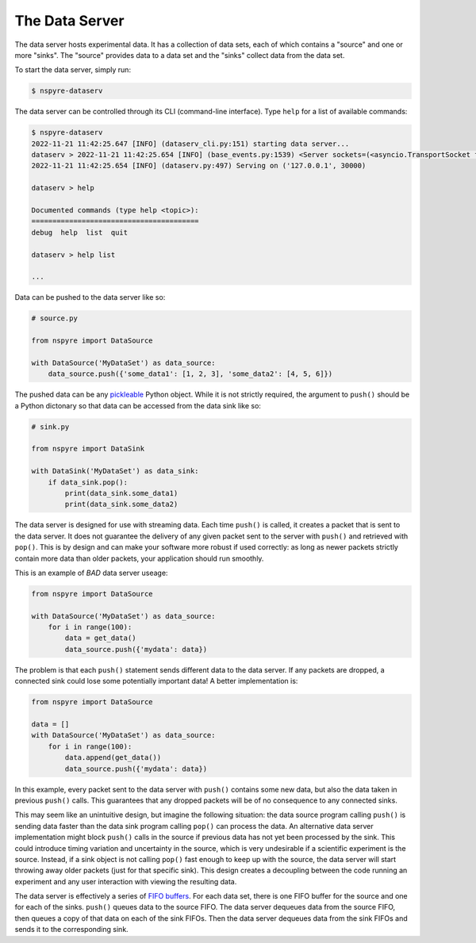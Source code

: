 .. _data_server:

###############
The Data Server
###############

The data server hosts experimental data. It has a collection of data sets, each 
of which contains a "source" and one or more "sinks". The "source" provides 
data to a data set and the "sinks" collect data from the data set.

To start the data server, simply run:

.. code-block:: bash

   $ nspyre-dataserv

The data server can be controlled through its CLI (command-line interface). 
Type ``help`` for a list of available commands:

.. code-block:: bash

   $ nspyre-dataserv
   2022-11-21 11:42:25.647 [INFO] (dataserv_cli.py:151) starting data server...
   dataserv > 2022-11-21 11:42:25.654 [INFO] (base_events.py:1539) <Server sockets=(<asyncio.TransportSocket fd=7, family=2, type=1, proto=6, laddr=('127.0.0.1', 30000)>,)> is serving
   2022-11-21 11:42:25.654 [INFO] (dataserv.py:497) Serving on ('127.0.0.1', 30000)

   dataserv > help

   Documented commands (type help <topic>):
   ========================================
   debug  help  list  quit

   dataserv > help list

   ...

Data can be pushed to the data server like so:

.. code-block:: python

    # source.py

    from nspyre import DataSource

    with DataSource('MyDataSet') as data_source:
        data_source.push({'some_data1': [1, 2, 3], 'some_data2': [4, 5, 6]})

The pushed data can be any `pickleable <https://docs.python.org/3/library/pickle.html>`__ 
Python object. While it is not strictly required, the argument to ``push()`` 
should be a Python dictonary so that data can be accessed from the data sink 
like so:

.. code-block:: python

    # sink.py

    from nspyre import DataSink

    with DataSink('MyDataSet') as data_sink:
        if data_sink.pop():
            print(data_sink.some_data1)
            print(data_sink.some_data2)

The data server is designed for use with streaming data. Each time ``push()`` 
is called, it creates a packet that is sent to the data server. It does not 
guarantee the delivery of any given packet sent to the server with ``push()`` 
and retrieved with ``pop()``. This is by design and can make your software 
more robust if used correctly: as long as newer packets strictly contain more 
data than older packets, your application should run smoothly.

This is an example of `BAD` data server useage:

.. code-block:: python

    from nspyre import DataSource

    with DataSource('MyDataSet') as data_source:
        for i in range(100):
            data = get_data()
            data_source.push({'mydata': data})

The problem is that each ``push()`` statement sends different data to the data 
server. If any packets are dropped, a connected sink could lose some 
potentially important data! A better implementation is:

.. code-block:: python

    from nspyre import DataSource

    data = []
    with DataSource('MyDataSet') as data_source:
        for i in range(100):
            data.append(get_data())
            data_source.push({'mydata': data})

In this example, every packet sent to the data server with ``push()`` contains 
some new data, but also the data taken in previous ``push()`` calls. This 
guarantees that any dropped packets will be of no consequence to any connected 
sinks.

This may seem like an unintuitive design, but imagine the following situation: 
the data source program calling ``push()`` is sending data faster 
than the data sink program calling ``pop()`` can process the data. An 
alternative data server implementation might block ``push()`` calls in the 
source if previous data has not yet been processed by the sink. This could 
introduce timing variation and uncertainty in the source, which is very 
undesirable if a scientific experiment is the source. Instead, if a sink object 
is not calling ``pop()`` fast enough to keep up with the source, the data 
server will start throwing away older packets (just for that specific sink). 
This design creates a decoupling between the code running an experiment and 
any user interaction with viewing the resulting data.

The data server is effectively a series of `FIFO buffers <https://en.wikipedia.org/wiki/FIFO_(computing_and_electronics)>`__.
For each data set, there is one FIFO buffer for the source and one for each of 
the sinks. ``push()`` queues data to the source FIFO. The data server dequeues 
data from the source FIFO, then queues a copy of that data on each of the sink 
FIFOs. Then the data server dequeues data from the sink FIFOs and sends it to 
the corresponding sink.
